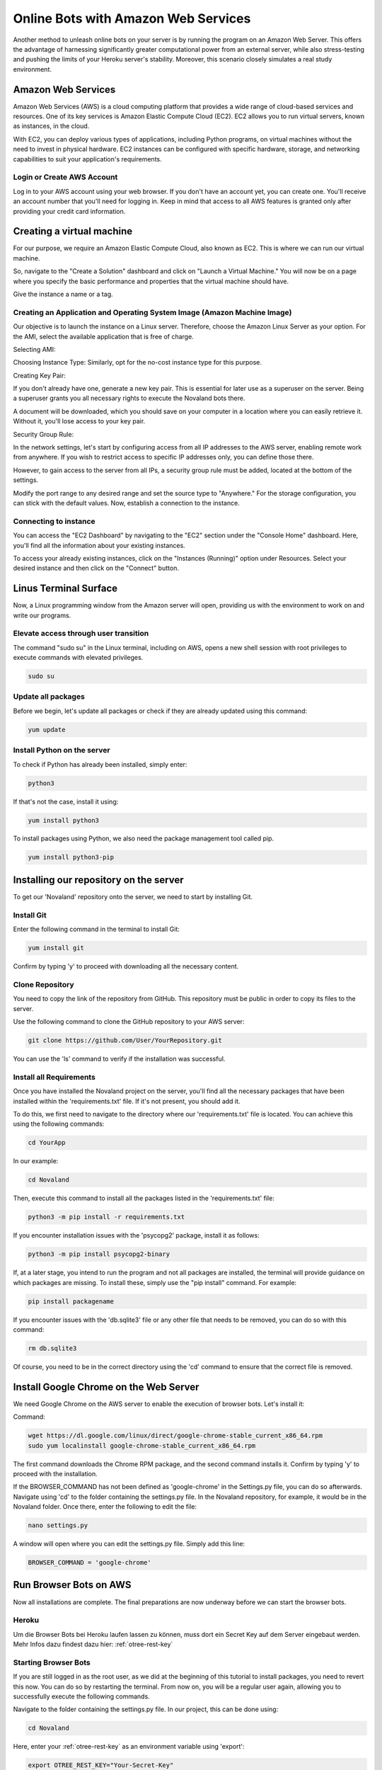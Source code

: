 =========================================
Online Bots with Amazon Web Services
=========================================

Another method to unleash online bots on your server is by running the program on an Amazon Web Server.
This offers the advantage of harnessing significantly greater computational power from an external server, while also stress-testing and pushing the limits of your Heroku server's stability.
Moreover, this scenario closely simulates a real study environment.

Amazon Web Services
=================================

Amazon Web Services (AWS) is a cloud computing platform that provides a wide range of cloud-based services and resources.
One of its key services is Amazon Elastic Compute Cloud (EC2).
EC2 allows you to run virtual servers, known as instances, in the cloud.

With EC2, you can deploy various types of applications, including Python programs, on virtual machines without the need to invest in physical hardware.
EC2 instances can be configured with specific hardware, storage, and networking capabilities to suit your application's requirements.

Login or Create AWS Account
______________________________
Log in to your AWS account using your web browser. If you don't have an account yet, you can create one.
You'll receive an account number that you'll need for logging in.
Keep in mind that access to all AWS features is granted only after providing your credit card information.

Creating a virtual machine
================================
For our purpose, we require an Amazon Elastic Compute Cloud, also known as EC2.
This is where we can run our virtual machine.

So, navigate to the "Create a Solution" dashboard and click on "Launch a Virtual Machine."
You will now be on a page where you specify the basic performance and properties that the virtual machine should have.

.. image:: docs/source/_static/Doku1.png
  :width: 800

Give the instance a name or a tag.

Creating an Application and Operating System Image (Amazon Machine Image)
_____________________________________________________________________________
Our objective is to launch the instance on a Linux server.
Therefore, choose the Amazon Linux Server as your option.
For the AMI, select the available application that is free of charge.

Selecting AMI:

.. image:: docs/source/_static/Doku2.png
  :width: 800

Choosing Instance Type:
Similarly, opt for the no-cost instance type for this purpose.

.. image:: docs/source/_static/Doku3.png
  :width: 800

Creating Key Pair:

If you don't already have one, generate a new key pair.
This is essential for later use as a superuser on the server.
Being a superuser grants you all necessary rights to execute the Novaland bots there.

.. image:: docs/source/_static/Doku5.png
  :width: 800


A document will be downloaded, which you should save on your computer in a location where you can easily retrieve it.
Without it, you'll lose access to your key pair.


Security Group Rule:

In the network settings, let's start by configuring access from all IP addresses to the AWS server, enabling remote work from anywhere.
If you wish to restrict access to specific IP addresses only, you can define those there.

However, to gain access to the server from all IPs, a security group rule must be added, located at the bottom of the settings.

.. image:: docs/source/_static/Doku55.png
  :width: 800


Modify the port range to any desired range and set the source type to "Anywhere."
For the storage configuration, you can stick with the default values.
Now, establish a connection to the instance.

Connecting to instance
_______________________________
You can access the "EC2 Dashboard" by navigating to the "EC2" section under the "Console Home" dashboard.
Here, you'll find all the information about your existing instances.

.. image:: docs/source/_static/Doku13.png
  :width: 800

To access your already existing instances, click on the "Instances (Running)" option under Resources.
Select your desired instance and then click on the "Connect" button.

.. image:: docs/source/_static/Doku14.png
  :width: 800

Linus Terminal Surface
============================
Now, a Linux programming window from the Amazon server will open, providing us with the environment to work on and write our programs.

.. image:: docs/source/_static/Doku8.png
  :width: 800

Elevate access through user transition
____________________________________________
The command "sudo su" in the Linux terminal, including on AWS, opens a new shell session with root privileges to execute commands with elevated privileges.

.. code-block:: console

    sudo su

Update all packages
_____________________
Before we begin, let's update all packages or check if they are already updated using this command:

.. code-block:: console

    yum update

Install Python on the server
_____________________________________________
To check if Python has already been installed, simply enter:

.. code-block:: console

    python3

If that's not the case, install it using:

.. code-block:: console

    yum install python3

To install packages using Python, we also need the package management tool called pip.

.. code-block:: console

    yum install python3-pip


Installing our repository on the server
===============================================
To get our 'Novaland' repository onto the server, we need to start by installing Git.

Install Git
__________________
Enter the following command in the terminal to install Git:

.. code-block:: console

    yum install git

Confirm by typing 'y' to proceed with downloading all the necessary content.

Clone Repository
_________________________
You need to copy the link of the repository from GitHub.
This repository must be public in order to copy its files to the server.

Use the following command to clone the GitHub repository to your AWS server:

.. code-block:: console

    git clone https://github.com/User/YourRepository.git

You can use the 'ls' command to verify if the installation was successful.

Install all Requirements
_________________________________
Once you have installed the Novaland project on the server, you'll find all the necessary packages that have been installed within the 'requirements.txt' file.
If it's not present, you should add it.

To do this, we first need to navigate to the directory where our 'requirements.txt' file is located.
You can achieve this using the following commands:

.. code-block:: console

    cd YourApp

In our example:

.. code-block:: console

    cd Novaland


Then, execute this command to install all the packages listed in the 'requirements.txt' file:

.. code-block:: console

    python3 -m pip install -r requirements.txt

If you encounter installation issues with the 'psycopg2' package, install it as follows:

.. code-block:: console

    python3 -m pip install psycopg2-binary


If, at a later stage, you intend to run the program and not all packages are installed, the terminal will provide guidance on which packages are missing.
To install these, simply use the "pip install" command. For example:

.. code-block:: console

    pip install packagename

If you encounter issues with the 'db.sqlite3' file or any other file that needs to be removed, you can do so with this command:

.. code-block:: console

    rm db.sqlite3

Of course, you need to be in the correct directory using the 'cd' command to ensure that the correct file is removed.

Install Google Chrome on the Web Server
==============================================
We need Google Chrome on the AWS server to enable the execution of browser bots. Let's install it:

Command:

.. code-block:: console

    wget https://dl.google.com/linux/direct/google-chrome-stable_current_x86_64.rpm
    sudo yum localinstall google-chrome-stable_current_x86_64.rpm

The first command downloads the Chrome RPM package, and the second command installs it.
Confirm by typing 'y' to proceed with the installation.

If the BROWSER_COMMAND has not been defined as 'google-chrome' in the Settings.py file, you can do so afterwards.
Navigate using 'cd' to the folder containing the settings.py file. In the Novaland repository, for example, it would be in the Novaland folder.
Once there, enter the following to edit the file:

.. code-block:: console

    nano settings.py


A window will open where you can edit the settings.py file.
Simply add this line:

.. code-block:: console

    BROWSER_COMMAND = 'google-chrome'

Run Browser Bots on AWS
===============================
Now all installations are complete.
The final preparations are now underway before we can start the browser bots.

Heroku
_____________________
Um die Browser Bots bei Heroku laufen lassen zu können, muss dort ein Secret Key auf dem Server eingebaut werden.
Mehr Infos dazu findest dazu hier: :ref:`otree-rest-key`

Starting Browser Bots
______________________
If you are still logged in as the root user, as we did at the beginning of this tutorial to install packages, you need to revert this now.
You can do so by restarting the terminal.
From now on, you will be a regular user again, allowing you to successfully execute the following commands.

Navigate to the folder containing the settings.py file.
In our project, this can be done using:

.. code-block:: console

    cd Novaland


Here, enter your :ref:`otree-rest-key` as an environment variable using 'export':

.. code-block:: console

    export OTREE_REST_KEY="Your-Secret-Key"

Now the environment variable is set. We can write the 'run otree browser bots' command, which runs the browser bots.
However, this command needs to include information that Google Chrome should be started in headless mode, as our server does not support graphical interfaces.
Therefore, we add 'xvfb' to our code.
The resulting command looks like this:

.. code-block:: console

    xvfb-run -a otree browser_bots Pretest_Novaland --server-url=https://your-heroku-project-name.herokuapp.com/room/Novaland

If the console indicates missing other packages, install them.
For example:

.. code-block:: console

    pip install requests
    pip install ws4py

Run the browser bot command again.
Now, this command will be executed.
You can open your app on Heroku and under 'Sessions', you will see a new session has been started, with the bots currently in progress.
